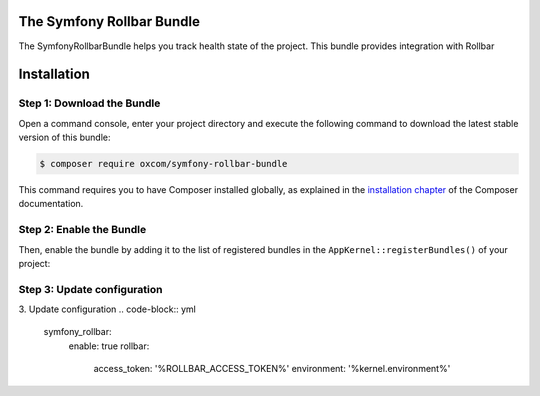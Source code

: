 The Symfony Rollbar Bundle
=======================

The SymfonyRollbarBundle helps you track health state of the project. This bundle provides integration with Rollbar

Installation
============

Step 1: Download the Bundle
---------------------------

Open a command console, enter your project directory and execute the
following command to download the latest stable version of this bundle:

.. code-block:: bash

    $ composer require oxcom/symfony-rollbar-bundle

This command requires you to have Composer installed globally, as explained
in the `installation chapter`_ of the Composer documentation.

Step 2: Enable the Bundle
-------------------------
Then, enable the bundle by adding it to the list of registered bundles
in the ``AppKernel::registerBundles()`` of your project:

.. code-block:: php
    <?php

    // ..
    public function registerBundles()
    {
        $bundles = [
            // ...
            new \SymfonyRollbarBundle\SymfonyRollbarBundle(),
            // ...
        ];

        return $bundles;
    }

Step 3: Update configuration
---------------------------
3. Update configuration
.. code-block:: yml
    symfony_rollbar:
      enable: true
      rollbar:
        access_token: '%ROLLBAR_ACCESS_TOKEN%'
        environment: '%kernel.environment%'

.. _`installation chapter`: https://getcomposer.org/doc/00-intro.md